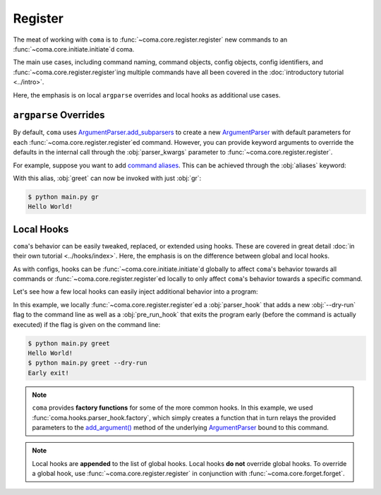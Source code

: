 Register
========

The meat of working with ``coma`` is to :func:`~coma.core.register.register` new
commands to an :func:`~coma.core.initiate.initiate`\ d coma.

The main use cases, including command naming, command objects, config objects,
config identifiers, and :func:`~coma.core.register.register`\ ing multiple
commands have all been covered in the :doc:`introductory tutorial <../intro>`.

Here, the emphasis is on local ``argparse`` overrides and local hooks as
additional use cases.

``argparse`` Overrides
----------------------

By default, ``coma`` uses `ArgumentParser.add_subparsers <https://docs.python.org/3/library/argparse.html#argparse.ArgumentParser.add_subparsers>`_
to create a new `ArgumentParser <https://docs.python.org/3/library/argparse.html#argparse.ArgumentParser>`_
with default parameters for each :func:`~coma.core.register.register`\ ed command.
However, you can provide keyword arguments to override the defaults in the internal call
through the :obj:`parser_kwargs` parameter to :func:`~coma.core.register.register`.

For example, suppose you want to add `command aliases <https://docs.python.org/3/library/argparse.html#argparse.ArgumentParser.add_subparsers>`_.
This can be achieved through the :obj:`aliases` keyword:

.. code-block:: python
    :emphasize-lines: 5
    :caption: main.py

    import coma

    if __name__ == "__main__":
        coma.register("greet", lambda: print("Hello World!"),
                      parser_kwargs=dict(aliases=["gr"]))
        coma.wake()

With this alias, :obj:`greet` can now be invoked with just :obj:`gr`:

.. code-block:: console

    $ python main.py gr
    Hello World!

Local Hooks
-----------

``coma``'s behavior can be easily tweaked, replaced, or extended using hooks.
These are covered in great detail :doc:`in their own tutorial <../hooks/index>`.
Here, the emphasis is on the difference between global and local hooks.

As with configs, hooks can be :func:`~coma.core.initiate.initiate`\ d globally to affect
``coma``'s behavior towards all commands or :func:`~coma.core.register.register`\ ed
locally to only affect ``coma``'s behavior towards a specific command.

Let's see how a few local hooks can easily inject additional behavior into a program:

.. code-block:: python
    :emphasize-lines: 3, 5-9, 13
    :caption: main.py

    import coma

    parser_hook = coma.hooks.parser_hook.factory("--dry-run", action="store_true")

    @coma.hooks.hook
    def pre_run_hook(known_args):
        if known_args.dry_run:
            print("Early exit!")
            quit()

    if __name__ == "__main__":
        coma.register("greet", lambda: print("Hello World!"),
                      parser_hook=parser_hook, pre_run_hook=pre_run_hook)
        coma.wake()

In this example, we locally :func:`~coma.core.register.register`\ ed a
:obj:`parser_hook` that adds a new :obj:`--dry-run` flag to the command line as
well as a :obj:`pre_run_hook` that exits the program early (before the command
is actually executed) if the flag is given on the command line:

.. code-block:: console

    $ python main.py greet
    Hello World!
    $ python main.py greet --dry-run
    Early exit!

.. note::

    ``coma`` provides **factory functions** for some of the more common hooks.
    In this example, we used :func:`coma.hooks.parser_hook.factory`, which
    simply creates a function that in turn relays the provided parameters to the
    `add_argument() <https://docs.python.org/3/library/argparse.html#the-add-argument-method>`_
    method of the underlying `ArgumentParser <https://docs.python.org/3/library/argparse.html#argparse.ArgumentParser>`_
    bound to this command.

.. note::

    Local hooks are **appended** to the list of global hooks. Local hooks
    **do not** override global hooks. To override a global hook, use
    :func:`~coma.core.register.register` in conjunction with
    :func:`~coma.core.forget.forget`.
